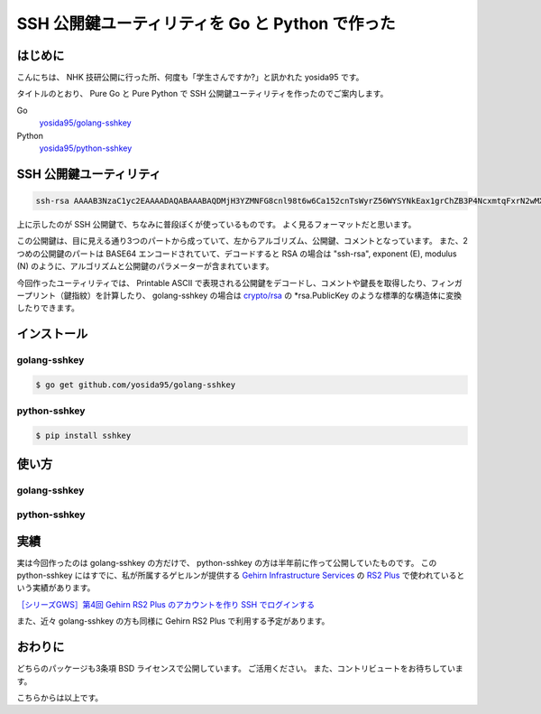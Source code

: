 SSH 公開鍵ユーティリティを Go と Python で作った
================================================

はじめに
--------

こんにちは、 NHK 技研公開に行った所、何度も「学生さんですか?」と訊かれた yosida95 です。

タイトルのとおり、 Pure Go と Pure Python で SSH 公開鍵ユーティリティを作ったのでご案内します。

Go
    `yosida95/golang-sshkey <https://github.com/yosida95/golang-sshkey>`__
Python
    `yosida95/python-sshkey <https://github.com/yosida95/python-sshkey>`__

SSH 公開鍵ユーティリティ
------------------------

.. code::

    ssh-rsa AAAAB3NzaC1yc2EAAAADAQABAAABAQDMjH3YZMNFG8cnl98t6w6Ca152cnTsWyrZ56WYSYNkEax1grChZB3P4NcxmtqFxrN2wMXuATiqp62cNkj8wAQUIwRgUnqKkkaQTDyLEDVaTZ75RsZIE4vM/YJ5AzmbCIHK8u6YvfM8fIlv4PKzbMHIIcZvuG9ZYQ+ZEKmSIVxIKZNVfUYyoRK6RFPEMjZPGGoOFRBo8sifsJDLDIBLWOgR4Nf2rWuV+ZuySXX9wjsv42iIdp9RVJcjQXHmi7AKVifKfFJwM+6aPiQcAaWnINzvUnqQK5yrWEp5tVH49bFL92UNriT+LTozloILCj5SdqXQ+JbKp/6EobY96bWhkwyZ yosida95@yosida95

上に示したのが SSH 公開鍵で、ちなみに普段ぼくが使っているものです。
よく見るフォーマットだと思います。

この公開鍵は、目に見える通り3つのパートから成っていて、左からアルゴリズム、公開鍵、コメントとなっています。
また、2つめの公開鍵のパートは BASE64 エンコードされていて、デコードすると RSA の場合は "ssh-rsa", exponent (E), modulus (N) のように、アルゴリズムと公開鍵のパラメーターが含まれています。

今回作ったユーティリティでは、 Printable ASCII で表現される公開鍵をデコードし、コメントや鍵長を取得したり、フィンガープリント（鍵指紋）を計算したり、 golang-sshkey の場合は `crypto/rsa <https://godoc.org/crypto/rsa>`__ の \*\ rsa.PublicKey のような標準的な構造体に変換したりできます。

インストール
------------

golang-sshkey
~~~~~~~~~~~~~

.. code-block:: shell

    $ go get github.com/yosida95/golang-sshkey

python-sshkey
~~~~~~~~~~~~~

.. code-block:: shell

    $ pip install sshkey

使い方
------

golang-sshkey
~~~~~~~~~~~~~

.. code-block:: go
   :caption: example_sshkey.go

	package main

	import (
		"crypto"
		"crypto/rsa"
		"fmt"
		
		"github.com/yosida95/golang-sshkey"
	)

	const (
		marshaledPub = "ssh-rsa AAAAB3NzaC1yc2EAAAADAQABAAABAQDMjH3YZMNFG8cnl98t6w6Ca152cnTsWyrZ56WYSYNkEax1grChZB3P4NcxmtqFxrN2wMXuATiqp62cNkj8wAQUIwRgUnqKkkaQTDyLEDVaTZ75RsZIE4vM/YJ5AzmbCIHK8u6YvfM8fIlv4PKzbMHIIcZvuG9ZYQ+ZEKmSIVxIKZNVfUYyoRK6RFPEMjZPGGoOFRBo8sifsJDLDIBLWOgR4Nf2rWuV+ZuySXX9wjsv42iIdp9RVJcjQXHmi7AKVifKfFJwM+6aPiQcAaWnINzvUnqQK5yrWEp5tVH49bFL92UNriT+LTozloILCj5SdqXQ+JbKp/6EobY96bWhkwyZ yosida95@yosida95"
	)

	func main() {
		pubkey, err := sshkey.UnmarshalPublicKey(marshaledPub)
		if err != nil {
			panic(err)
		}
		nativePub := pubkey.Public().(*rsa.PublicKey)

		fmt.Println(pubkey.Type() == sshkey.KEY_RSA)
		fmt.Println(nativePub.E)
		fmt.Println(pubkey.Length())
		fmt.Println(pubkey.Comment())
		
		fp, _ := sshkey.PrettyFingerprint(pubkey, crypto.MD5)
		fmt.Println(fp)

		// Output:
		// true
		// 65537
		// 2048
		// yosida95@yosida95
		// 17:59:d1:53:0a:38:33:91:ff:8c:f8:f6:16:89:ed:f0
	}

python-sshkey
~~~~~~~~~~~~~

.. code-block:: python
   :caption: example_sshkey.py

    # -*- coding: utf-8 -*-

    import sshkey.public

    marshaled_pub = 'ssh-rsa AAAAB3NzaC1yc2EAAAADAQABAAABAQDMjH3YZMNFG8cnl98t6w6Ca152cnTsWyrZ56WYSYNkEax1grChZB3P4NcxmtqFxrN2wMXuATiqp62cNkj8wAQUIwRgUnqKkkaQTDyLEDVaTZ75RsZIE4vM/YJ5AzmbCIHK8u6YvfM8fIlv4PKzbMHIIcZvuG9ZYQ+ZEKmSIVxIKZNVfUYyoRK6RFPEMjZPGGoOFRBo8sifsJDLDIBLWOgR4Nf2rWuV+ZuySXX9wjsv42iIdp9RVJcjQXHmi7AKVifKfFJwM+6aPiQcAaWnINzvUnqQK5yrWEp5tVH49bFL92UNriT+LTozloILCj5SdqXQ+JbKp/6EobY96bWhkwyZ yosida95@yosida95'


    def main():
        pub = sshkey.public.from_openssh(marshaled_pub)
        print(pub.type)  # => sshkey.public.SSHKeyType.RSA
        print(pub.length)  # => 2048
        print(pub.comment)  # => yosida95@yosida95
        print(pub.pretty_finger_print())  # => 17:59:d1:53:0a:38:33:91:ff:8c:f8:f6:16:89:ed:f0


    if __name__ == '__main__':
        main()

実績
----

実は今回作ったのは golang-sshkey の方だけで、 python-sshkey の方は半年前に作って公開していたものです。
この python-sshkey にはすでに、私が所属するゲヒルンが提供する `Gehirn Infrastructure Services <https://www.gehirn.jp/gis/>`__ の `RS2 Plus <https://www.gehirn.jp/gis/rs2.html>`__ で使われているという実績があります。

|Gehirn RS2 Plus 公開鍵の管理|
`［シリーズGWS］第4回 Gehirn RS2 Plus のアカウントを作り SSH でログインする <http://news.gehirn.jp/dev/641/>`__

また、近々 golang-sshkey の方も同様に Gehirn RS2 Plus で利用する予定があります。

おわりに
--------

どちらのパッケージも3条項 BSD ライセンスで公開しています。
ご活用ください。
また、コントリビュートをお待ちしています。

こちらからは以上です。

.. |Gehirn RS2 Plus 公開鍵の管理| image:: http://yosida95.kvs.gehirn.jp/news/20150511/added_publickey.png
   :width: 100%
   :target: http://yosida95.kvs.gehirn.jp/news/20150511/added_publickey.png
